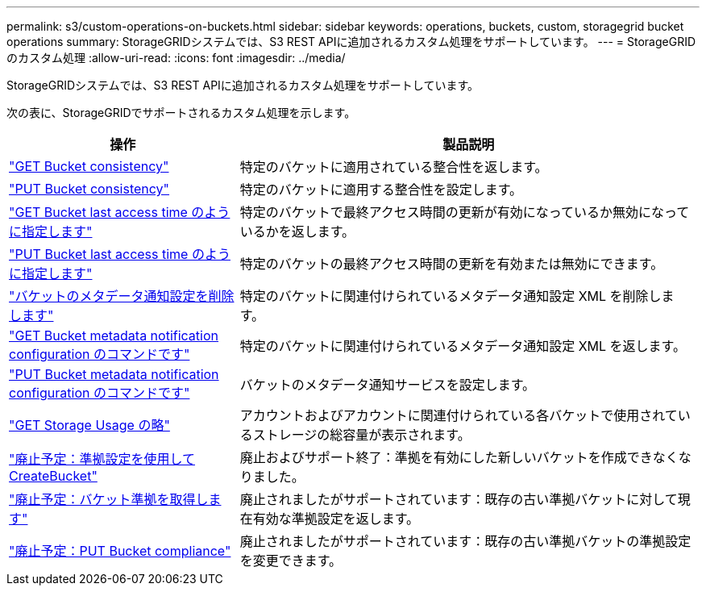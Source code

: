 ---
permalink: s3/custom-operations-on-buckets.html 
sidebar: sidebar 
keywords: operations, buckets, custom, storagegrid bucket operations 
summary: StorageGRIDシステムでは、S3 REST APIに追加されるカスタム処理をサポートしています。 
---
= StorageGRIDのカスタム処理
:allow-uri-read: 
:icons: font
:imagesdir: ../media/


[role="lead"]
StorageGRIDシステムでは、S3 REST APIに追加されるカスタム処理をサポートしています。

次の表に、StorageGRIDでサポートされるカスタム処理を示します。

[cols="1a,2a"]
|===
| 操作 | 製品説明 


 a| 
link:get-bucket-consistency-request.html["GET Bucket consistency"]
 a| 
特定のバケットに適用されている整合性を返します。



 a| 
link:put-bucket-consistency-request.html["PUT Bucket consistency"]
 a| 
特定のバケットに適用する整合性を設定します。



 a| 
link:get-bucket-last-access-time-request.html["GET Bucket last access time のように指定します"]
 a| 
特定のバケットで最終アクセス時間の更新が有効になっているか無効になっているかを返します。



 a| 
link:put-bucket-last-access-time-request.html["PUT Bucket last access time のように指定します"]
 a| 
特定のバケットの最終アクセス時間の更新を有効または無効にできます。



 a| 
link:delete-bucket-metadata-notification-configuration-request.html["バケットのメタデータ通知設定を削除します"]
 a| 
特定のバケットに関連付けられているメタデータ通知設定 XML を削除します。



 a| 
link:get-bucket-metadata-notification-configuration-request.html["GET Bucket metadata notification configuration のコマンドです"]
 a| 
特定のバケットに関連付けられているメタデータ通知設定 XML を返します。



 a| 
link:put-bucket-metadata-notification-configuration-request.html["PUT Bucket metadata notification configuration のコマンドです"]
 a| 
バケットのメタデータ通知サービスを設定します。



 a| 
link:get-storage-usage-request.html["GET Storage Usage の略"]
 a| 
アカウントおよびアカウントに関連付けられている各バケットで使用されているストレージの総容量が表示されます。



 a| 
link:deprecated-put-bucket-request-modifications-for-compliance.html["廃止予定：準拠設定を使用してCreateBucket"]
 a| 
廃止およびサポート終了：準拠を有効にした新しいバケットを作成できなくなりました。



 a| 
link:deprecated-get-bucket-compliance-request.html["廃止予定：バケット準拠を取得します"]
 a| 
廃止されましたがサポートされています：既存の古い準拠バケットに対して現在有効な準拠設定を返します。



 a| 
link:deprecated-put-bucket-compliance-request.html["廃止予定：PUT Bucket compliance"]
 a| 
廃止されましたがサポートされています：既存の古い準拠バケットの準拠設定を変更できます。

|===